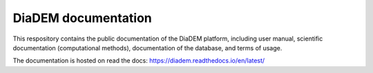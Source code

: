 DiaDEM documentation
=======================================
This respository contains the public documentation of the DiaDEM platform, including user manual, scientific documentation (computational methods), documentation of the database, and terms of usage. 

The documentation is hosted on read the docs: https://diadem.readthedocs.io/en/latest/
